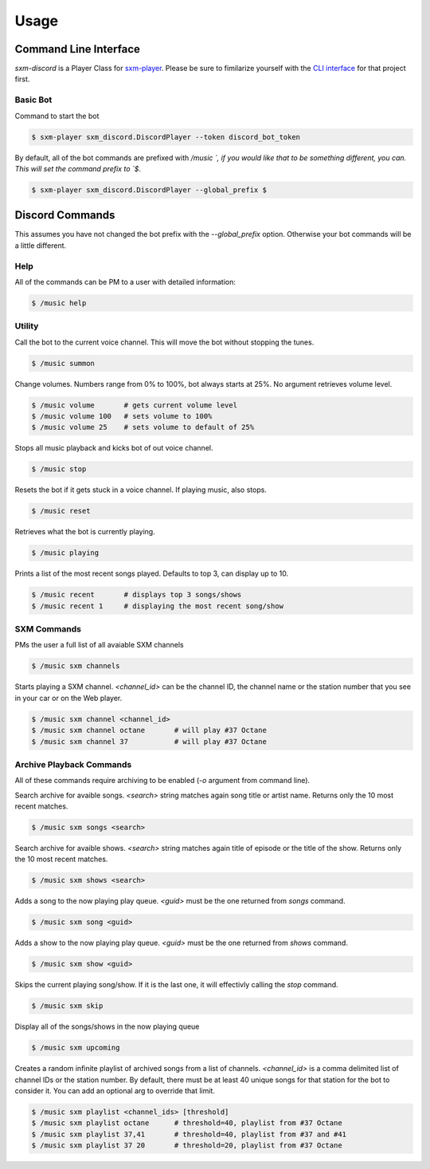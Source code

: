 =====
Usage
=====

Command Line Interface
======================

`sxm-discord` is a Player Class for `sxm-player`_. Please be sure to
fimilarize yourself with the `CLI interface`_ for that project first.

.. _sxm-player: https://github.com/AngellusMortis/sxm-player
.. _CLI interface: https://sxm-player.readthedocs.io/en/latest/usage.html

Basic Bot
---------

Command to start the bot

.. code-block:: console

    $ sxm-player sxm_discord.DiscordPlayer --token discord_bot_token


By default, all of the bot commands are prefixed with `/music `, if you would
like that to be something different, you can. This will set the command prefix
to `$`.

.. code-block:: console

    $ sxm-player sxm_discord.DiscordPlayer --global_prefix $


Discord Commands
================

This assumes you have not changed the bot prefix with the `--global_prefix`
option. Otherwise your bot commands will be a little different.

Help
----

All of the commands can be PM to a user with detailed information:

.. code-block:: console

    $ /music help

Utility
-------

Call the bot to the current voice channel. This will move the bot without
stopping the tunes.

.. code-block:: console

    $ /music summon

Change volumes. Numbers range from 0% to 100%, bot always starts at 25%.
No argument retrieves volume level.

.. code-block:: console

    $ /music volume       # gets current volume level
    $ /music volume 100   # sets volume to 100%
    $ /music volume 25    # sets volume to default of 25%

Stops all music playback and kicks bot of out voice channel.

.. code-block:: console

    $ /music stop

Resets the bot if it gets stuck in a voice channel. If playing music,
also stops.

.. code-block:: console

    $ /music reset

Retrieves what the bot is currently playing.

.. code-block:: console

    $ /music playing

Prints a list of the most recent songs played. Defaults to top 3, can display
up to 10.

.. code-block:: console

    $ /music recent       # displays top 3 songs/shows
    $ /music recent 1     # displaying the most recent song/show

SXM Commands
------------

PMs the user a full list of all avaiable SXM channels

.. code-block:: console

    $ /music sxm channels

Starts playing a SXM channel. `<channel_id>` can be the channel ID,
the channel name or the station number that you see in your car or on the
Web player.

.. code-block:: console

    $ /music sxm channel <channel_id>
    $ /music sxm channel octane       # will play #37 Octane
    $ /music sxm channel 37           # will play #37 Octane

Archive Playback Commands
-------------------------

All of these commands require archiving to be enabled (`-o` argument from
command line).

Search archive for avaible songs. `<search>` string matches again song title or
artist name. Returns only the 10 most recent matches.

.. code-block:: console

    $ /music sxm songs <search>

Search archive for avaible shows. `<search>` string matches again title of
episode or the title of the show. Returns only the 10 most recent matches.

.. code-block:: console

    $ /music sxm shows <search>

Adds a song to the now playing play queue. `<guid>` must be the one returned
from `songs` command.

.. code-block:: console

    $ /music sxm song <guid>

Adds a show to the now playing play queue. `<guid>` must be the one returned
from `shows` command.

.. code-block:: console

    $ /music sxm show <guid>

Skips the current playing song/show. If it is the last one, it will
effectivly calling the `stop` command.

.. code-block:: console

    $ /music sxm skip

Display all of the songs/shows in the now playing queue

.. code-block:: console

    $ /music sxm upcoming

Creates a random infinite playlist of archived songs from a list of channels.
`<channel_id>` is a comma delimited list of channel IDs or the station number.
By default, there must be at least 40 unique songs for that station for the
bot to consider it. You can add an optional arg to override that limit.

.. code-block:: console

    $ /music sxm playlist <channel_ids> [threshold]
    $ /music sxm playlist octane      # threshold=40, playlist from #37 Octane
    $ /music sxm playlist 37,41       # threshold=40, playlist from #37 and #41
    $ /music sxm playlist 37 20       # threshold=20, playlist from #37 Octane
